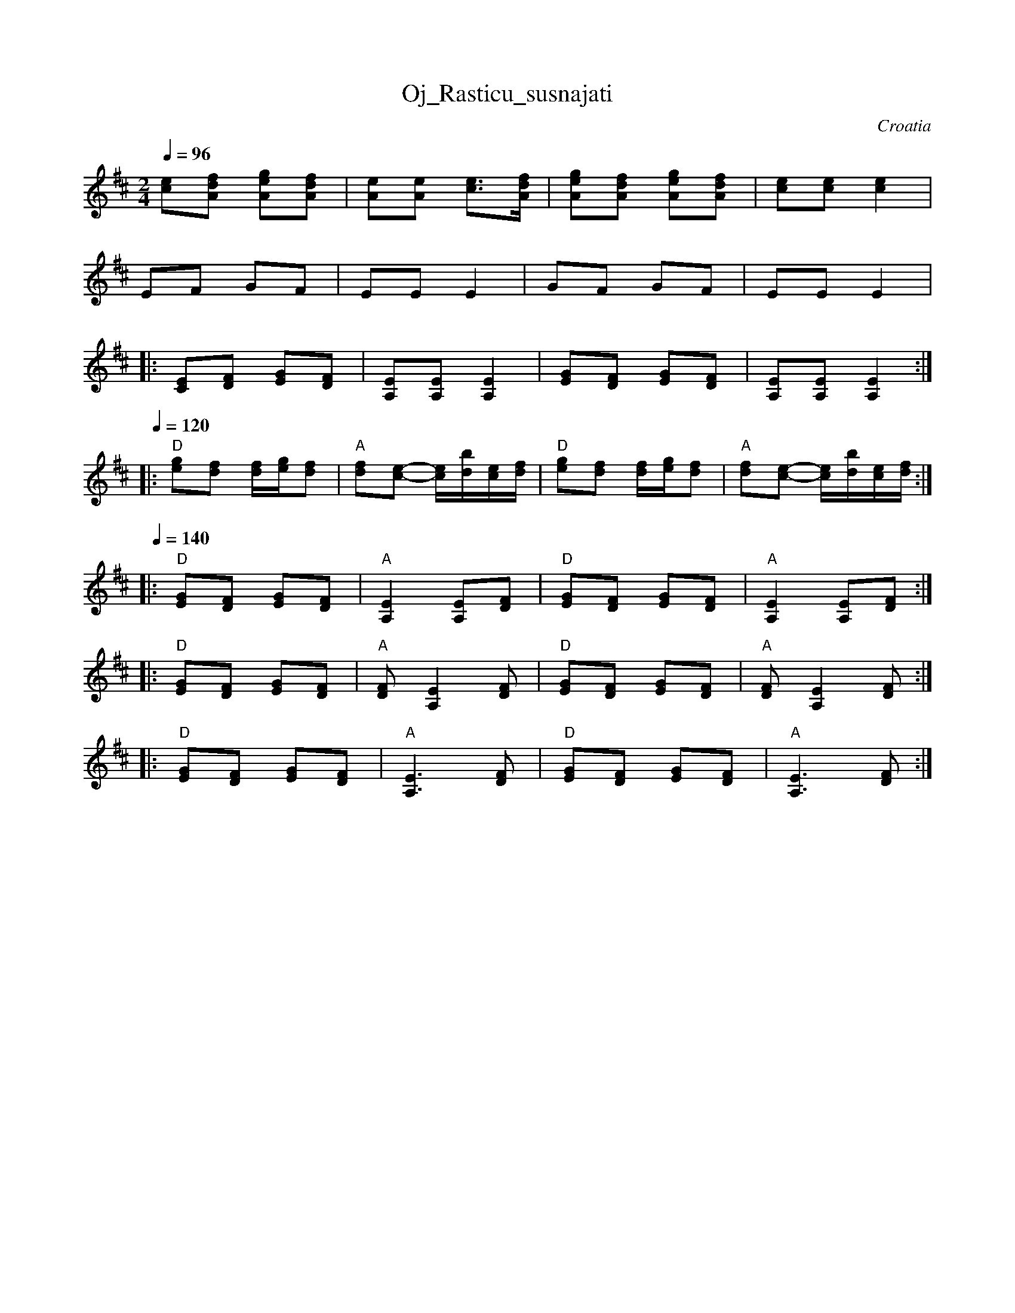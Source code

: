 X: 245
T: Oj_Rasticu_susnajati
O: Croatia
S: Deborah Jones VIFD Book 1
M: 2/4
L: 1/8
K: Edor
%%MIDI program 64
%%MIDI chordprog 32
%%MIDI bassprog 25
Q:1/4=96
   [ce][Adf] [Aeg][Adf]         |[Ae][Ae] [c3/2e3/2][A/d/f/]              |\
   [Aeg][Adf] [Aeg][Adf]        | [ce][ce] [c2e2]                        |
   EF GF                        | EE E2                                  |\
   GF GF                        | EE E2                                  |
|: [CE][DF] [EG][DF]            |[A,E][A,E] [A,2E2]                      |\
   [EG][DF] [EG][DF]            |[A,E][A,E] [A,2E2]                      :|
Q:1/4=120
|: "D" [eg][df] [d/f/][e/g/][df]|"A" [df][c-e-] [c/e/][b/d/][c/e/][d/f/] |\
   "D" [eg][df] [d/f/][e/g/][df]|"A" [df][c-e-] [c/e/][b/d/][c/e/][d/f/] :|
Q:1/4=140
|: "D" [EG][DF] [EG][DF]        |"A" [A,2E2] [A,E][DF]                   |\
   "D" [EG][DF] [EG][DF]        |"A" [A,2E2] [A,E][DF]                   :|
|: "D" [EG][DF] [EG][DF]        |"A" [DF][A,2E2] [DF]                    |\
   "D" [EG][DF] [EG][DF]        |"A" [DF][A,2E2] [DF]                    :|
|: "D" [EG][DF] [EG][DF]        |"A" [A,3E3][DF]                         |\
   "D" [EG][DF] [EG][DF]        |"A" [A,3E3][DF]                         :|
